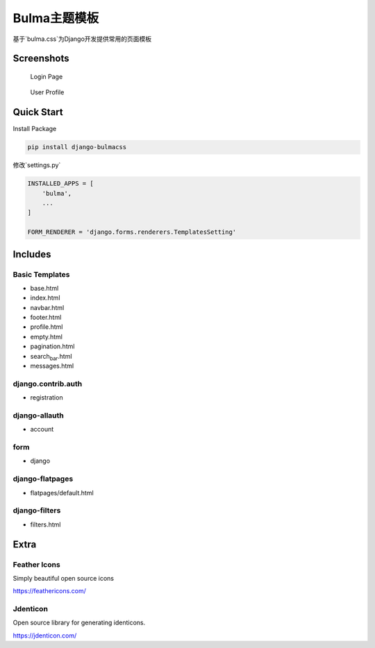 Bulma主题模板
=============

基于`bulma.css`为Django开发提供常用的页面模板

Screenshots
-----------

.. figure:: ./login.jpeg
   :alt: Login Page

   Login Page

.. figure:: ./profile.jpeg
   :alt: User Profile

   User Profile

Quick Start
-----------

Install Package

.. code:: bash

   pip install django-bulmacss

修改`settings.py\`

.. code:: bash

   INSTALLED_APPS = [
       'bulma',
       ...
   ]

   FORM_RENDERER = 'django.forms.renderers.TemplatesSetting'

Includes
--------

Basic Templates
~~~~~~~~~~~~~~~

-  base.html
-  index.html
-  navbar.html
-  footer.html
-  profile.html
-  empty.html
-  pagination.html
-  search\ :sub:`bar`.html
-  messages.html

django.contrib.auth
~~~~~~~~~~~~~~~~~~~

-  registration

django-allauth
~~~~~~~~~~~~~~

-  account

form
~~~~

-  django

django-flatpages
~~~~~~~~~~~~~~~~

-  flatpages/default.html

django-filters
~~~~~~~~~~~~~~

-  filters.html

Extra
-----

Feather Icons
~~~~~~~~~~~~~

Simply beautiful open source icons

https://feathericons.com/

Jdenticon
~~~~~~~~~

Open source library for generating identicons.

https://jdenticon.com/

